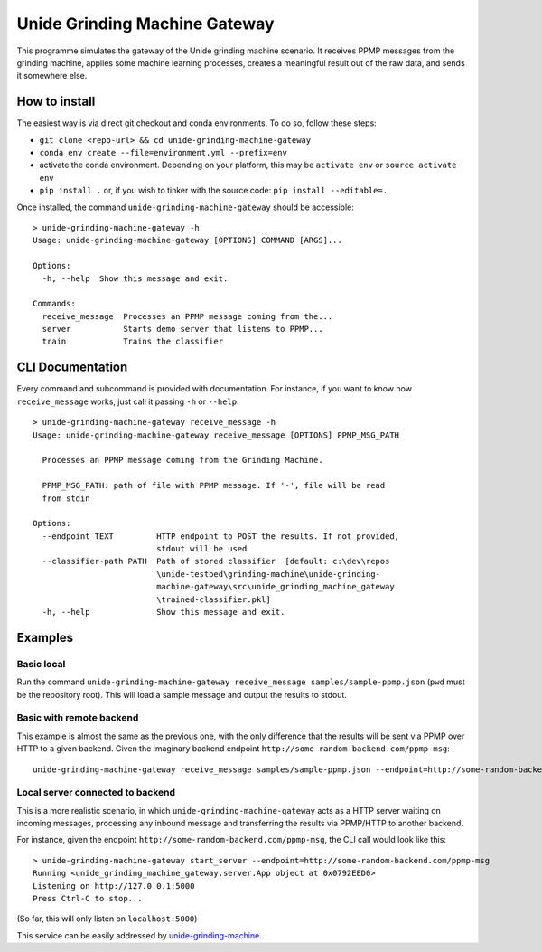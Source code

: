Unide Grinding Machine Gateway
==============================

This programme simulates the gateway of the Unide grinding machine scenario. It receives PPMP messages
from the grinding machine, applies some machine learning processes, creates a meaningful result out
of the raw data, and sends it somewhere else.


How to install
--------------

The easiest way is via direct git checkout and conda environments. To do so, follow these steps:

- ``git clone <repo-url> && cd unide-grinding-machine-gateway``
- ``conda env create --file=environment.yml --prefix=env``
- activate the conda environment. Depending on your platform, this may be
  ``activate env`` or ``source activate env``
- ``pip install .`` or, if you wish to tinker with the source code: ``pip install --editable=.``


Once installed, the command ``unide-grinding-machine-gateway`` should be accessible::

    > unide-grinding-machine-gateway -h
    Usage: unide-grinding-machine-gateway [OPTIONS] COMMAND [ARGS]...

    Options:
      -h, --help  Show this message and exit.

    Commands:
      receive_message  Processes an PPMP message coming from the...
      server           Starts demo server that listens to PPMP...
      train            Trains the classifier

CLI Documentation
-----------------

Every command and subcommand is provided with documentation. For instance, if
you want to know how ``receive_message`` works, just call it passing ``-h`` or
``--help``::

  > unide-grinding-machine-gateway receive_message -h
  Usage: unide-grinding-machine-gateway receive_message [OPTIONS] PPMP_MSG_PATH

    Processes an PPMP message coming from the Grinding Machine.

    PPMP_MSG_PATH: path of file with PPMP message. If '-', file will be read
    from stdin

  Options:
    --endpoint TEXT         HTTP endpoint to POST the results. If not provided,
                            stdout will be used
    --classifier-path PATH  Path of stored classifier  [default: c:\dev\repos
                            \unide-testbed\grinding-machine\unide-grinding-
                            machine-gateway\src\unide_grinding_machine_gateway
                            \trained-classifier.pkl]
    -h, --help              Show this message and exit.




Examples
--------

Basic local
'''''''''''

Run the command ``unide-grinding-machine-gateway receive_message
samples/sample-ppmp.json`` (``pwd`` must be the repository root). This will
load a sample message and output the results to stdout.


Basic with remote backend
'''''''''''''''''''''''''

This example is almost the same as the previous one, with the only difference that
the results will be sent via PPMP over HTTP to a given backend. Given the imaginary
backend endpoint ``http://some-random-backend.com/ppmp-msg``::

  unide-grinding-machine-gateway receive_message samples/sample-ppmp.json --endpoint=http://some-random-backend.com/ppmp-msg


Local server connected to backend
'''''''''''''''''''''''''''''''''

This is a more realistic scenario, in which ``unide-grinding-machine-gateway``
acts as a HTTP server waiting on incoming messages, processing any inbound
message and transferring the results via PPMP/HTTP to another backend.

For instance, given the endpoint ``http://some-random-backend.com/ppmp-msg``,
the CLI call would look like this::

  > unide-grinding-machine-gateway start_server --endpoint=http://some-random-backend.com/ppmp-msg
  Running <unide_grinding_machine_gateway.server.App object at 0x0792EED0>
  Listening on http://127.0.0.1:5000
  Press Ctrl-C to stop...
 
(So far, this will only listen on ``localhost:5000``)

This service can be easily addressed by `unide-grinding-machine <../unide-grinding-machine>`_.

